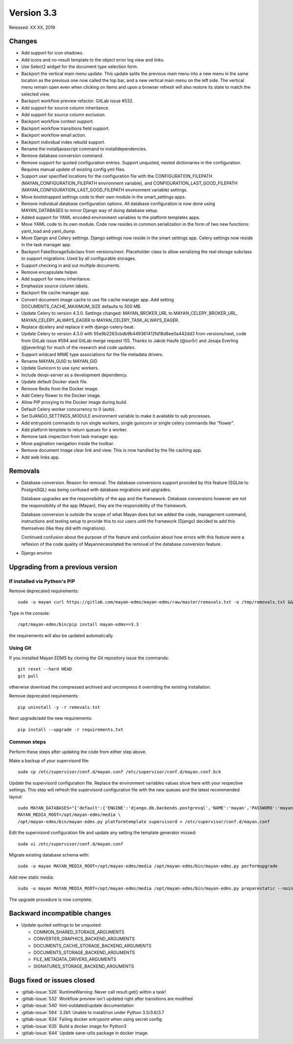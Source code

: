 Version 3.3
===========

Released: XX XX, 2019


Changes
-------

- Add support for icon shadows.
- Add icons and no-result template to the object error log view and
  links.
- Use Select2 widget for the document type selection form.
- Backport the vertical main menu update. This update splits the previous
  main menu into a new menu in the same location as the previous one
  now called the top bar, and a new vertical main menu on the left side.
  The vertical menu remain open even when clicking on items and upon
  a browser refresh will also restore its state to match the selected
  view.
- Backport workflow preview refactor. GitLab issue #532.
- Add support for source column inheritance.
- Add support for source column exclusion.
- Backport workflow context support.
- Backport workflow transitions field support.
- Backport workflow email action.
- Backport individual index rebuild support.
- Rename the installjavascript command to installdependencies.
- Remove database conversion command.
- Remove support for quoted configuration entries. Support unquoted,
  nested dictionaries in the configuration. Requires manual
  update of existing config.yml files.
- Support user specified locations for the configuration file with the
  CONFIGURATION_FILEPATH (MAYAN_CONFIGURATION_FILEPATH environment variable), and
  CONFIGURATION_LAST_GOOD_FILEPATH
  (MAYAN_CONFIGURATION_LAST_GOOD_FILEPATH environment variable) settings.
- Move bootstrapped settings code to their own module in the smart_settings apps.
- Remove individual database configuration options. All database configuration
  is now done using MAYAN_DATABASES to mirror Django way of doing database setup.
- Added support for YAML encoded environment variables to the platform
  templates apps.
- Move YAML code to its own module. Code now resides in common.serialization
  in the form of two new functions: yaml_load and yaml_dump.
- Move Django and Celery settings. Django settings now reside in the smart
  settings app. Celery settings now reside in the task manager app.
- Backport FakeStorageSubclass from versions/next. Placeholder class to allow
  serializing the real storage subclass to support migrations.
  Used by all configurable storages.
- Support checking in and out multiple documents.
- Remove encapsulate helper.
- Add support for menu inheritance.
- Emphasize source column labels.
- Backport file cache manager app.
- Convert document image cache to use file cache manager app.
  Add setting DOCUMENTS_CACHE_MAXIMUM_SIZE defaults to 500 MB.
- Update Celery to version 4.3.0. Settings changed:
  MAYAN_BROKER_URL to MAYAN_CELERY_BROKER_URL,
  MAYAN_CELERY_ALWAYS_EAGER to MAYAN_CELERY_TASK_ALWAYS_EAGER.
- Replace djcelery and replace it with django-celery-beat.
- Update Celery to version 4.3.0 with 55e9b2263cbdb9b449361412fd18d8ee0a442dd3
  from versions/next, code from GitLab issue #594 and GitLab merge request !55.
  Thanks to Jakob Haufe (@sur5r) and Jesaja Everling (@jeverling)
  for much of the research and code updates.
- Support wildcard MIME type associations for the file metadata drivers.
- Rename MAYAN_GUID to MAYAN_GID
- Update Gunicorn to use sync workers.
- Include devpi-server as a development dependency.
- Update default Docker stack file.
- Remove Redis from the Docker image.
- Add Celery flower to the Docker image.
- Allow PIP proxying to the Docker image during build.
- Default Celery worker concurrency to 0 (auto).
- Set DJANGO_SETTINGS_MODULE environment variable to make it
  available to sub processes.
- Add entrypoint commands to run single workers, single gunicorn
  or single celery commands like "flower".
- Add platform template to return queues for a worker.
- Remove task inspection from task manager app.
- Move pagination navigation inside the toolbar.
- Remove document image clear link and view.
  This is now handled by the file caching app.
- Add web links app.

Removals
--------

- Database conversion. Reason for removal. The database conversions support
  provided by this feature (SQLite to PostgreSQL) was being confused with
  database migrations and upgrades.

  Database upgrades are the responsibility of the app and the framework.
  Database conversions however are not the responsibility of the app (Mayan),
  they are the responsibility of the framework.

  Database conversion is outside the scope of what Mayan does but we added
  the code, management command, instructions and testing setup to provide
  this to our users until the framework (Django) decided to add this
  themselves (like they did with migrations).

  Continued confusion about the purpose of the feature and confusion about
  how errors with this feature were a reflexion of the code quality of
  Mayannecessitated the removal of the database conversion feature.

- Django environ


Upgrading from a previous version
---------------------------------

If installed via Python's PIP
^^^^^^^^^^^^^^^^^^^^^^^^^^^^^

Remove deprecated requirements::

    sudo -u mayan curl https://gitlab.com/mayan-edms/mayan-edms/raw/master/removals.txt -o /tmp/removals.txt && sudo -u mayan /opt/mayan-edms/bin/pip uninstall -y -r /tmp/removals.txt

Type in the console::

    /opt/mayan-edms/bin/pip install mayan-edms==3.3

the requirements will also be updated automatically.


Using Git
^^^^^^^^^

If you installed Mayan EDMS by cloning the Git repository issue the commands::

    git reset --hard HEAD
    git pull

otherwise download the compressed archived and uncompress it overriding the
existing installation.

Remove deprecated requirements::

    pip uninstall -y -r removals.txt

Next upgrade/add the new requirements::

    pip install --upgrade -r requirements.txt


Common steps
^^^^^^^^^^^^

Perform these steps after updating the code from either step above.

Make a backup of your supervisord file::

    sudo cp /etc/supervisor/conf.d/mayan.conf /etc/supervisor/conf.d/mayan.conf.bck

Update the supervisord configuration file. Replace the environment
variables values show here with your respective settings. This step will refresh
the supervisord configuration file with the new queues and the latest
recommended layout::

    sudo MAYAN_DATABASES="{'default':{'ENGINE':'django.db.backends.postgresql','NAME':'mayan','PASSWORD':'mayanuserpass','USER':'mayan','HOST':'127.0.0.1'}}" \
    MAYAN_MEDIA_ROOT=/opt/mayan-edms/media \
    /opt/mayan-edms/bin/mayan-edms.py platformtemplate supervisord > /etc/supervisor/conf.d/mayan.conf

Edit the supervisord configuration file and update any setting the template
generator missed::

    sudo vi /etc/supervisor/conf.d/mayan.conf

Migrate existing database schema with::

    sudo -u mayan MAYAN_MEDIA_ROOT=/opt/mayan-edms/media /opt/mayan-edms/bin/mayan-edms.py performupgrade

Add new static media::

    sudo -u mayan MAYAN_MEDIA_ROOT=/opt/mayan-edms/media /opt/mayan-edms/bin/mayan-edms.py preparestatic --noinput

The upgrade procedure is now complete.


Backward incompatible changes
-----------------------------

- Update quoted settings to be unquoted:

  - COMMON_SHARED_STORAGE_ARGUMENTS
  - CONVERTER_GRAPHICS_BACKEND_ARGUMENTS
  - DOCUMENTS_CACHE_STORAGE_BACKEND_ARGUMENTS
  - DOCUMENTS_STORAGE_BACKEND_ARGUMENTS
  - FILE_METADATA_DRIVERS_ARGUMENTS
  - SIGNATURES_STORAGE_BACKEND_ARGUMENTS


Bugs fixed or issues closed
---------------------------

- :gitlab-issue:`526` RuntimeWarning: Never call result.get() within a task!
- :gitlab-issue:`532` Workflow preview isn't updated right after transitions are modified
- :gitlab-issue:`540` hint-outdated/update documentation
- :gitlab-issue:`594` 3.2b1: Unable to install/run under Python 3.5/3.6/3.7
- :gitlab-issue:`634` Failing docker entrypoint when using secret config
- :gitlab-issue:`635` Build a docker image for Python3
- :gitlab-issue:`644` Update sane-utils package in docker image.


.. _PyPI: https://pypi.python.org/pypi/mayan-edms/
